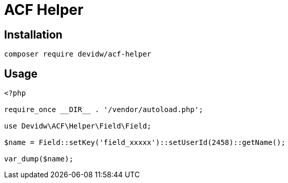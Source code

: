 = ACF Helper

== Installation

[source,zsh]
----
composer require devidw/acf-helper
----


== Usage

[source,php]
----
<?php

require_once __DIR__ . '/vendor/autoload.php';

use Devidw\ACF\Helper\Field\Field;

$name = Field::setKey('field_xxxxx')::setUserId(2458)::getName();

var_dump($name);
----